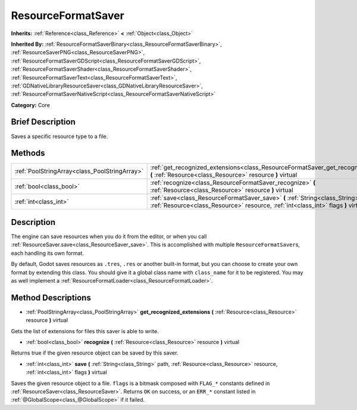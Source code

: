 .. Generated automatically by doc/tools/makerst.py in Godot's source tree.
.. DO NOT EDIT THIS FILE, but the ResourceFormatSaver.xml source instead.
.. The source is found in doc/classes or modules/<name>/doc_classes.

.. _class_ResourceFormatSaver:

ResourceFormatSaver
===================

**Inherits:** :ref:`Reference<class_Reference>` **<** :ref:`Object<class_Object>`

**Inherited By:** :ref:`ResourceFormatSaverBinary<class_ResourceFormatSaverBinary>`, :ref:`ResourceSaverPNG<class_ResourceSaverPNG>`, :ref:`ResourceFormatSaverGDScript<class_ResourceFormatSaverGDScript>`, :ref:`ResourceFormatSaverShader<class_ResourceFormatSaverShader>`, :ref:`ResourceFormatSaverText<class_ResourceFormatSaverText>`, :ref:`GDNativeLibraryResourceSaver<class_GDNativeLibraryResourceSaver>`, :ref:`ResourceFormatSaverNativeScript<class_ResourceFormatSaverNativeScript>`

**Category:** Core

Brief Description
-----------------

Saves a specific resource type to a file.

Methods
-------

+------------------------------------------------+-------------------------------------------------------------------------------------------------------------------------------------------------------------------------+
| :ref:`PoolStringArray<class_PoolStringArray>`  | :ref:`get_recognized_extensions<class_ResourceFormatSaver_get_recognized_extensions>` **(** :ref:`Resource<class_Resource>` resource **)** virtual                      |
+------------------------------------------------+-------------------------------------------------------------------------------------------------------------------------------------------------------------------------+
| :ref:`bool<class_bool>`                        | :ref:`recognize<class_ResourceFormatSaver_recognize>` **(** :ref:`Resource<class_Resource>` resource **)** virtual                                                      |
+------------------------------------------------+-------------------------------------------------------------------------------------------------------------------------------------------------------------------------+
| :ref:`int<class_int>`                          | :ref:`save<class_ResourceFormatSaver_save>` **(** :ref:`String<class_String>` path, :ref:`Resource<class_Resource>` resource, :ref:`int<class_int>` flags **)** virtual |
+------------------------------------------------+-------------------------------------------------------------------------------------------------------------------------------------------------------------------------+

Description
-----------

The engine can save resources when you do it from the editor, or when you call :ref:`ResourceSaver.save<class_ResourceSaver_save>`. This is accomplished with multiple ``ResourceFormatSaver``\ s, each handling its own format.

By default, Godot saves resources as ``.tres``, ``.res`` or another built-in format, but you can choose to create your own format by extending this class. You should give it a global class name with ``class_name`` for it to be registered. You may as well implement a :ref:`ResourceFormatLoader<class_ResourceFormatLoader>`.

Method Descriptions
-------------------

.. _class_ResourceFormatSaver_get_recognized_extensions:

- :ref:`PoolStringArray<class_PoolStringArray>` **get_recognized_extensions** **(** :ref:`Resource<class_Resource>` resource **)** virtual

Gets the list of extensions for files this saver is able to write.

.. _class_ResourceFormatSaver_recognize:

- :ref:`bool<class_bool>` **recognize** **(** :ref:`Resource<class_Resource>` resource **)** virtual

Returns true if the given resource object can be saved by this saver.

.. _class_ResourceFormatSaver_save:

- :ref:`int<class_int>` **save** **(** :ref:`String<class_String>` path, :ref:`Resource<class_Resource>` resource, :ref:`int<class_int>` flags **)** virtual

Saves the given resource object to a file. ``flags`` is a bitmask composed with ``FLAG_*`` constants defined in :ref:`ResourceSaver<class_ResourceSaver>`. Returns ``OK`` on success, or an ``ERR_*`` constant listed in :ref:`@GlobalScope<class_@GlobalScope>` if it failed.

